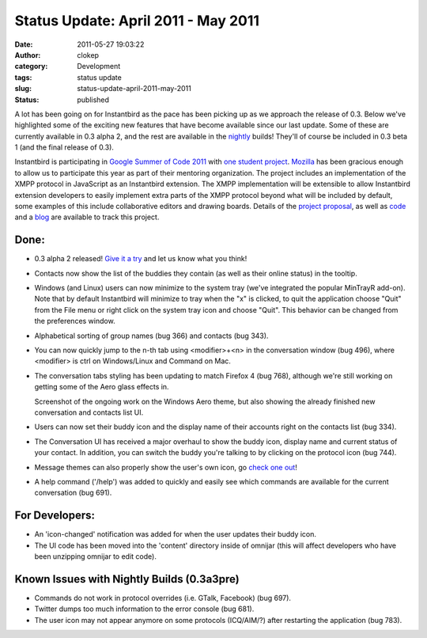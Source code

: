Status Update: April 2011 - May 2011
####################################
:date: 2011-05-27 19:03:22
:author: clokep
:category: Development
:tags: status update
:slug: status-update-april-2011-may-2011
:status: published

A lot has been going on for Instantbird as the pace has been picking up
as we approach the release of 0.3. Below we've highlighted some of the
exciting new features that have become available since our last update.
Some of these are currently available in 0.3 alpha 2, and the rest are
available in the `nightly <http://nightly.instantbird.im/>`__ builds!
They'll of course be included in 0.3 beta 1 (and the final release of
0.3).

Instantbird is participating in `Google Summer of Code
2011 <http://www.google-melange.com/gsoc/org/google/gsoc2011/mozilla>`__
with `one student
project <http://www.google-melange.com/gsoc/project/google/gsoc2011/vpj/6001>`__.
`Mozilla <http://www.mozilla.org/>`__ has been gracious enough to allow
us to participate this year as part of their mentoring organization. The
project includes an implementation of the XMPP protocol in JavaScript as
an Instantbird extension. The XMPP implementation will be extensible to
allow Instantbird extension developers to easily implement extra parts
of the XMPP protocol beyond what will be included by default, some
examples of this include collaborative editors and drawing boards.
Details of the `project
proposal <http://www.google-melange.com/gsoc/project/google/gsoc2011/vpj/6001>`__,
as well as `code <https://github.com/vpj/xmpp-js>`__ and a
`blog <https://xmpp-js.posterous.com/>`__ are available to track this
project.

Done:
-----

-  0.3 alpha 2 released! `Give it a
   try <http://www.instantbird.com/download-0.3a2.html>`__ and let us
   know what you think!
-  Contacts now show the list of the buddies they contain (as well as
   their online status) in the tooltip.
-  Windows (and Linux) users can now minimize to the system tray (we've
   integrated the popular MinTrayR add-on). Note that by default
   Instantbird will minimize to tray when the "x" is clicked, to quit
   the application choose "Quit" from the File menu or right click on
   the system tray icon and choose "Quit". This behavior can be changed
   from the preferences window.
-  Alphabetical sorting of group names (bug 366) and contacts (bug 343).
-  You can now quickly jump to the n-th tab using <modifier>+<n> in the
   conversation window (bug 496), where <modifier> is ctrl on
   Windows/Linux and Command on Mac.
-  The conversation tabs styling has been updating to match Firefox 4
   (bug 768), although we're still working on getting some of the Aero
   glass effects in.

   |Screenshot of a work in progress|

   Screenshot of the ongoing work on the Windows Aero theme, but also
   showing the already finished new conversation and contacts list UI.
-  Users can now set their buddy icon and the display name of their
   accounts right on the contacts list (bug 334).
-  The Conversation UI has received a major overhaul to show the buddy
   icon, display name and current status of your contact. In addition,
   you can switch the buddy you're talking to by clicking on the
   protocol icon (bug 744).
-  Message themes can also properly show the user's own icon, go `check
   one
   out <https://addons.instantbird.org/en-US/instantbird/browse/type:1/cat:6>`__!
-  A help command ('/help') was added to quickly and easily see which
   commands are available for the current conversation (bug 691).

For Developers:
---------------

-  An 'icon-changed' notification was added for when the user updates
   their buddy icon.
-  The UI code has been moved into the 'content' directory inside of
   omnijar (this will affect developers who have been unzipping omnijar
   to edit code).

Known Issues with Nightly Builds (0.3a3pre)
-------------------------------------------

-  Commands do not work in protocol overrides (i.e. GTalk, Facebook)
   (bug 697).
-  Twitter dumps too much information to the error console (bug 681).
-  The user icon may not appear anymore on some protocols (ICQ/AIM/?)
   after restarting the application (bug 783).

.. |Screenshot of a work in progress| image:: {static}/images/IbGlassBorders.png
   :target: {static}/images/IbGlassBorders.png
   :width: 100%
